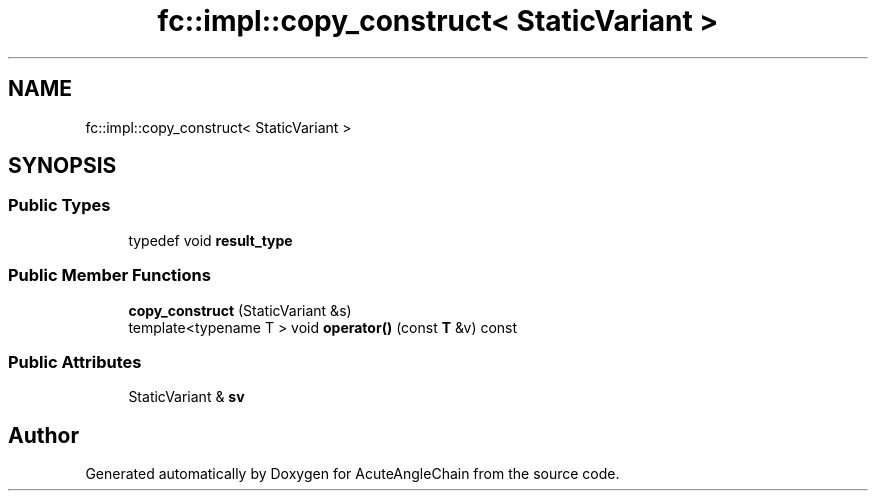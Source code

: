 .TH "fc::impl::copy_construct< StaticVariant >" 3 "Sun Jun 3 2018" "AcuteAngleChain" \" -*- nroff -*-
.ad l
.nh
.SH NAME
fc::impl::copy_construct< StaticVariant >
.SH SYNOPSIS
.br
.PP
.SS "Public Types"

.in +1c
.ti -1c
.RI "typedef void \fBresult_type\fP"
.br
.in -1c
.SS "Public Member Functions"

.in +1c
.ti -1c
.RI "\fBcopy_construct\fP (StaticVariant &s)"
.br
.ti -1c
.RI "template<typename T > void \fBoperator()\fP (const \fBT\fP &v) const"
.br
.in -1c
.SS "Public Attributes"

.in +1c
.ti -1c
.RI "StaticVariant & \fBsv\fP"
.br
.in -1c

.SH "Author"
.PP 
Generated automatically by Doxygen for AcuteAngleChain from the source code\&.
